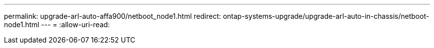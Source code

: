 ---
permalink: upgrade-arl-auto-affa900/netboot_node1.html 
redirect: ontap-systems-upgrade/upgrade-arl-auto-in-chassis/netboot-node1.html 
---
= 
:allow-uri-read: 


